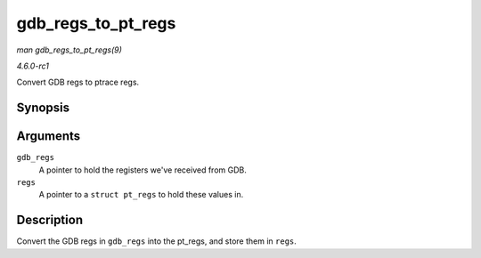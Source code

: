 
.. _API-gdb-regs-to-pt-regs:

===================
gdb_regs_to_pt_regs
===================

*man gdb_regs_to_pt_regs(9)*

*4.6.0-rc1*

Convert GDB regs to ptrace regs.


Synopsis
========

.. c:function:: void gdb_regs_to_pt_regs( unsigned long * gdb_regs, struct pt_regs * regs )

Arguments
=========

``gdb_regs``
    A pointer to hold the registers we've received from GDB.

``regs``
    A pointer to a ``struct pt_regs`` to hold these values in.


Description
===========

Convert the GDB regs in ``gdb_regs`` into the pt_regs, and store them in ``regs``.
